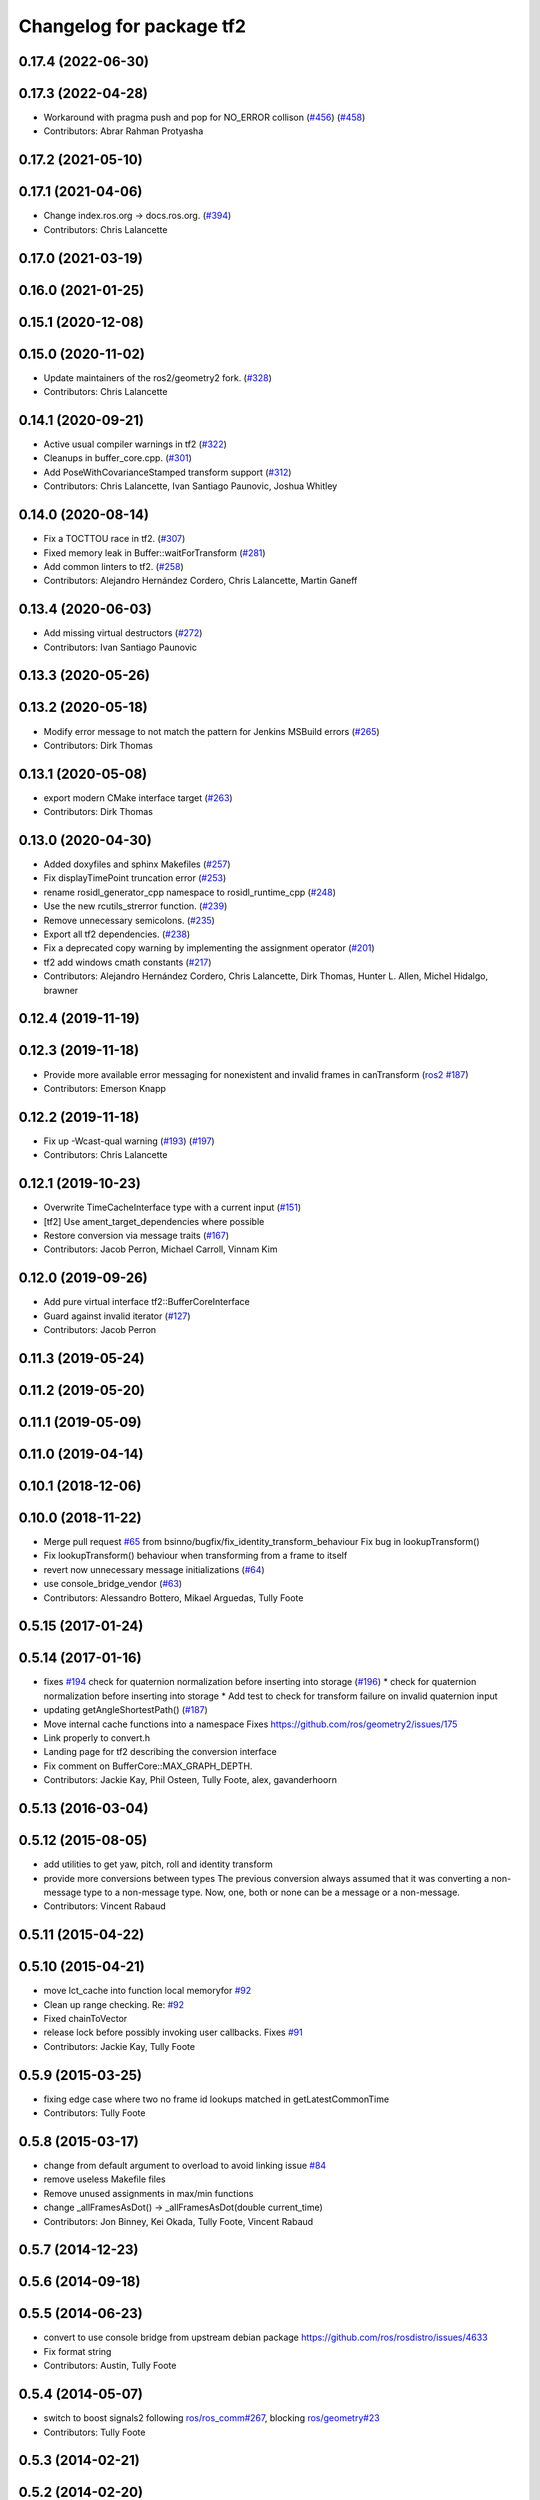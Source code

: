 ^^^^^^^^^^^^^^^^^^^^^^^^^
Changelog for package tf2
^^^^^^^^^^^^^^^^^^^^^^^^^

0.17.4 (2022-06-30)
-------------------

0.17.3 (2022-04-28)
-------------------
* Workaround with pragma push and pop for NO_ERROR collison (`#456 <https://github.com/ros2/geometry2/issues/456>`_) (`#458 <https://github.com/ros2/geometry2/issues/458>`_)
* Contributors: Abrar Rahman Protyasha

0.17.2 (2021-05-10)
-------------------

0.17.1 (2021-04-06)
-------------------
* Change index.ros.org -> docs.ros.org. (`#394 <https://github.com/ros2/geometry2/issues/394>`_)
* Contributors: Chris Lalancette

0.17.0 (2021-03-19)
-------------------

0.16.0 (2021-01-25)
-------------------

0.15.1 (2020-12-08)
-------------------

0.15.0 (2020-11-02)
-------------------
* Update maintainers of the ros2/geometry2 fork. (`#328 <https://github.com/ros2/geometry2/issues/328>`_)
* Contributors: Chris Lalancette

0.14.1 (2020-09-21)
-------------------
* Active usual compiler warnings in tf2 (`#322 <https://github.com/ros2/geometry2/issues/322>`_)
* Cleanups in buffer_core.cpp. (`#301 <https://github.com/ros2/geometry2/issues/301>`_)
* Add PoseWithCovarianceStamped transform support (`#312 <https://github.com/ros2/geometry2/issues/312>`_)
* Contributors: Chris Lalancette, Ivan Santiago Paunovic, Joshua Whitley

0.14.0 (2020-08-14)
-------------------
* Fix a TOCTTOU race in tf2. (`#307 <https://github.com/ros2/geometry2/issues/307>`_)
* Fixed memory leak in Buffer::waitForTransform (`#281 <https://github.com/ros2/geometry2/issues/281>`_)
* Add common linters to tf2. (`#258 <https://github.com/ros2/geometry2/issues/258>`_)
* Contributors: Alejandro Hernández Cordero, Chris Lalancette, Martin Ganeff

0.13.4 (2020-06-03)
-------------------
* Add missing virtual destructors (`#272 <https://github.com/ros2/geometry2/issues/272>`_)
* Contributors: Ivan Santiago Paunovic

0.13.3 (2020-05-26)
-------------------

0.13.2 (2020-05-18)
-------------------
* Modify error message to not match the pattern for Jenkins MSBuild errors (`#265 <https://github.com/ros2/geometry2/issues/265>`_)
* Contributors: Dirk Thomas

0.13.1 (2020-05-08)
-------------------
* export modern CMake interface target (`#263 <https://github.com/ros2/geometry2/issues/263>`_)
* Contributors: Dirk Thomas

0.13.0 (2020-04-30)
-------------------
* Added doxyfiles and sphinx Makefiles (`#257 <https://github.com/ros2/geometry2/issues/257>`_)
* Fix displayTimePoint truncation error (`#253 <https://github.com/ros2/geometry2/issues/253>`_)
* rename rosidl_generator_cpp namespace to rosidl_runtime_cpp (`#248 <https://github.com/ros2/geometry2/issues/248>`_)
* Use the new rcutils_strerror function. (`#239 <https://github.com/ros2/geometry2/issues/239>`_)
* Remove unnecessary semicolons. (`#235 <https://github.com/ros2/geometry2/issues/235>`_)
* Export all tf2 dependencies. (`#238 <https://github.com/ros2/geometry2/issues/238>`_)
* Fix a deprecated copy warning by implementing the assignment operator (`#201 <https://github.com/ros2/geometry2/issues/201>`_)
* tf2 add windows cmath constants (`#217 <https://github.com/ros2/geometry2/issues/217>`_)
* Contributors: Alejandro Hernández Cordero, Chris Lalancette, Dirk Thomas, Hunter L. Allen, Michel Hidalgo, brawner

0.12.4 (2019-11-19)
-------------------

0.12.3 (2019-11-18)
-------------------
* Provide more available error messaging for nonexistent and invalid frames in canTransform (`ros2 #187 <https://github.com/ros2/geometry2/issues/187>`_)
* Contributors: Emerson Knapp

0.12.2 (2019-11-18)
-------------------
* Fix up -Wcast-qual warning (`#193 <https://github.com/ros2/geometry2/issues/193>`_) (`#197 <https://github.com/ros2/geometry2/issues/197>`_)
* Contributors: Chris Lalancette

0.12.1 (2019-10-23)
-------------------
* Overwrite TimeCacheInterface type with a current input (`#151 <https://github.com/ros2/geometry2/issues/151>`_)
* [tf2] Use ament_target_dependencies where possible
* Restore conversion via message traits (`#167 <https://github.com/ros2/geometry2/issues/167>`_)
* Contributors: Jacob Perron, Michael Carroll, Vinnam Kim

0.12.0 (2019-09-26)
-------------------
* Add pure virtual interface tf2::BufferCoreInterface
* Guard against invalid iterator (`#127 <https://github.com/ros2/geometry2/issues/127>`_)
* Contributors: Jacob Perron

0.11.3 (2019-05-24)
-------------------

0.11.2 (2019-05-20)
-------------------

0.11.1 (2019-05-09)
-------------------

0.11.0 (2019-04-14)
-------------------

0.10.1 (2018-12-06)
-------------------

0.10.0 (2018-11-22)
-------------------
* Merge pull request `#65 <https://github.com/ros2/geometry2/issues/65>`_ from bsinno/bugfix/fix_identity_transform_behaviour
  Fix bug in lookupTransform()
* Fix lookupTransform() behaviour when transforming from a frame to itself
* revert now unnecessary message initializations (`#64 <https://github.com/ros2/geometry2/issues/64>`_)
* use console_bridge_vendor (`#63 <https://github.com/ros2/geometry2/issues/63>`_)
* Contributors: Alessandro Bottero, Mikael Arguedas, Tully Foote

0.5.15 (2017-01-24)
-------------------

0.5.14 (2017-01-16)
-------------------
* fixes `#194 <https://github.com/ros/geometry2/issues/194>`_ check for quaternion normalization before inserting into storage (`#196 <https://github.com/ros/geometry2/issues/196>`_)
  * check for quaternion normalization before inserting into storage
  * Add test to check for transform failure on invalid quaternion input
* updating getAngleShortestPath() (`#187 <https://github.com/ros/geometry2/issues/187>`_)
* Move internal cache functions into a namespace
  Fixes https://github.com/ros/geometry2/issues/175
* Link properly to convert.h
* Landing page for tf2 describing the conversion interface
* Fix comment on BufferCore::MAX_GRAPH_DEPTH.
* Contributors: Jackie Kay, Phil Osteen, Tully Foote, alex, gavanderhoorn

0.5.13 (2016-03-04)
-------------------

0.5.12 (2015-08-05)
-------------------
* add utilities to get yaw, pitch, roll and identity transform
* provide more conversions between types
  The previous conversion always assumed that it was converting a
  non-message type to a non-message type. Now, one, both or none
  can be a message or a non-message.
* Contributors: Vincent Rabaud

0.5.11 (2015-04-22)
-------------------

0.5.10 (2015-04-21)
-------------------
* move lct_cache into function local memoryfor `#92 <https://github.com/ros/geometry_experimental/issues/92>`_
* Clean up range checking. Re: `#92 <https://github.com/ros/geometry_experimental/issues/92>`_
* Fixed chainToVector
* release lock before possibly invoking user callbacks. Fixes `#91 <https://github.com/ros/geometry_experimental/issues/91>`_
* Contributors: Jackie Kay, Tully Foote

0.5.9 (2015-03-25)
------------------
* fixing edge case where two no frame id lookups matched in getLatestCommonTime
* Contributors: Tully Foote

0.5.8 (2015-03-17)
------------------
* change from default argument to overload to avoid linking issue `#84 <https://github.com/ros/geometry_experimental/issues/84>`_
* remove useless Makefile files
* Remove unused assignments in max/min functions
* change _allFramesAsDot() -> _allFramesAsDot(double current_time)
* Contributors: Jon Binney, Kei Okada, Tully Foote, Vincent Rabaud

0.5.7 (2014-12-23)
------------------

0.5.6 (2014-09-18)
------------------

0.5.5 (2014-06-23)
------------------
* convert to use console bridge from upstream debian package https://github.com/ros/rosdistro/issues/4633
* Fix format string
* Contributors: Austin, Tully Foote

0.5.4 (2014-05-07)
------------------
* switch to boost signals2 following `ros/ros_comm#267 <https://github.com/ros/ros_comm/issues/267>`_, blocking `ros/geometry#23 <https://github.com/ros/geometry/issues/23>`_
* Contributors: Tully Foote

0.5.3 (2014-02-21)
------------------

0.5.2 (2014-02-20)
------------------

0.5.1 (2014-02-14)
------------------

0.5.0 (2014-02-14)
------------------

0.4.10 (2013-12-26)
-------------------
* updated error message. fixes `#38 <https://github.com/ros/geometry_experimental/issues/38>`_
* tf2: add missing console bridge include directories (fix `#48 <https://github.com/ros/geometry_experimental/issues/48>`_)
* Fix const correctness of tf2::Vector3 rotate() method
  The method does not modify the class thus should be const.
  This has already been fixed in Bullet itself.
* Contributors: Dirk Thomas, Timo Rohling, Tully Foote

0.4.9 (2013-11-06)
------------------

0.4.8 (2013-11-06)
------------------
* moving python documentation to tf2_ros from tf2 to follow the code
* removing legacy rospy dependency. implementation removed in 0.4.0 fixes `#27 <https://github.com/ros/geometry_experimental/issues/27>`_

0.4.7 (2013-08-28)
------------------
* switching to use allFramesAsStringNoLock inside of getLatestCommonTime and walkToParent and locking in public API _getLatestCommonTime instead re `#23 <https://github.com/ros/geometry_experimental/issues/23>`_
* Fixes a crash in tf's view_frames related to dot code generation in allFramesAsDot

0.4.6 (2013-08-28)
------------------
* cleaner fix for `#19 <https://github.com/ros/geometry_experimental/issues/19>`_
* fix pointer initialization.  Fixes `#19 <https://github.com/ros/geometry_experimental/issues/19>`_
* fixes `#18 <https://github.com/ros/geometry_experimental/issues/18>`_ for hydro
* package.xml: corrected typo in description

0.4.5 (2013-07-11)
------------------
* adding _chainAsVector method for https://github.com/ros/geometry/issues/18
* adding _allFramesAsDot for backwards compatability https://github.com/ros/geometry/issues/18

0.4.4 (2013-07-09)
------------------
* making repo use CATKIN_ENABLE_TESTING correctly and switching rostest to be a test_depend with that change.
* tf2: Fixes a warning on OS X, but generally safer
  Replaces the use of pointers with shared_ptrs,
  this allows the polymorphism and makes it so that
  the compiler doesn't yell at us about calling
  delete on a class with a public non-virtual
  destructor.
* tf2: Fixes compiler warnings on OS X
  This exploited a gcc specific extension and is not
  C++ standard compliant. There used to be a "fix"
  for OS X which no longer applies. I think it is ok
  to use this as an int instead of a double, but
  another way to fix it would be to use a define.
* tf2: Fixes linkedit errors on OS X

0.4.3 (2013-07-05)
------------------

0.4.2 (2013-07-05)
------------------
* adding getCacheLength() to parallel old tf API
* removing legacy static const variable MAX_EXTRAPOLATION_DISTANCE copied from tf unnecessesarily

0.4.1 (2013-07-05)
------------------
* adding old style callback notifications to BufferCore to enable backwards compatability of message filters
* exposing dedicated thread logic in BufferCore and checking in Buffer
* more methods to expose, and check for empty cache before getting latest timestamp
* adding methods to enable backwards compatability for passing through to tf::Transformer

0.4.0 (2013-06-27)
------------------
* splitting rospy dependency into tf2_py so tf2 is pure c++ library.
* switching to console_bridge from rosconsole
* moving convert methods back into tf2 because it does not have any ros dependencies beyond ros::Time which is already a dependency of tf2
* Cleaning up unnecessary dependency on roscpp
* Cleaning up packaging of tf2 including:
  removing unused nodehandle
  fixing overmatch on search and replace
  cleaning up a few dependencies and linking
  removing old backup of package.xml
  making diff minimally different from tf version of library
* suppressing bullet LinearMath copy inside of tf2, so it will not collide, and should not be used externally.
* Restoring test packages and bullet packages.
  reverting 3570e8c42f9b394ecbfd9db076b920b41300ad55 to get back more of the packages previously implemented
  reverting 04cf29d1b58c660fdc999ab83563a5d4b76ab331 to fix `#7 <https://github.com/ros/geometry_experimental/issues/7>`_
* fixing includes in unit tests
* Make PythonLibs find_package python2 specific
  On systems with python 3 installed and default, find_package(PythonLibs) will find the python 3 paths and libraries. However, the c++ include structure seems to be different in python 3 and tf2 uses includes that are no longer present or deprecated.
  Until the includes are made to be python 3 compliant, we should specify that the version of python found must be python 2.

0.3.6 (2013-03-03)
------------------

0.3.5 (2013-02-15 14:46)
------------------------
* 0.3.4 -> 0.3.5

0.3.4 (2013-02-15 13:14)
------------------------
* 0.3.3 -> 0.3.4
* moving LinearMath includes to include/tf2

0.3.3 (2013-02-15 11:30)
------------------------
* 0.3.2 -> 0.3.3
* fixing include installation of tf2

0.3.2 (2013-02-15 00:42)
------------------------
* 0.3.1 -> 0.3.2
* fixed missing include export & tf2_ros dependecy

0.3.1 (2013-02-14)
------------------
* 0.3.0 -> 0.3.1
* fixing PYTHON installation directory

0.3.0 (2013-02-13)
------------------
* switching to version 0.3.0
* adding setup.py to tf2 package
* fixed tf2 exposing python functionality
* removed line that was killing tf2_ros.so
* fixing catkin message dependencies
* removing packages with missing deps
* adding missing package.xml
* adding missing package.xml
* adding missing package.xml
* catkinizing geometry-experimental
* removing bullet headers from use in header files
* removing bullet headers from use in header files
* merging my recent changes
* setting child_frame_id overlooked in revision 6a0eec022be0 which fixed failing tests
* allFramesAsString public and internal methods seperated.  Public method is locked, private method is not
* fixing another scoped lock
* fixing one scoped lock
* fixing test compilation
* merge
* Error message fix, ros-pkg5085
* Check if target equals to source before validation
* When target_frame == source_frame, just returns an identity transform.
* adding addition ros header includes for strictness
* Fixed optimized lookups with compound transforms
* Fixed problem in tf2 optimized branch. Quaternion multiplication order was incorrect
* fix compilation on 32-bit
* Josh fix: Final inverse transform composition (missed multiplying the sourcd->top vector by the target->top inverse orientation). b44877d2b054
* Josh change: fix first/last time case. 46bf33868e0d
* fix transform accumulation to parent
* fix parent lookup, now works on the real pr2's tree
* move the message filter to tf2_ros
* tf2::MessageFilter + tests.  Still need to change it around to pass in a callback queue, since we're being triggered directly from the tf2 buffer
* Don't add the request if the transform is already available.  Add some new tests
* working transformable callbacks with a simple (incomplete) test case
* first pass at a transformable callback api, not tested yet
* add interpolation cases
* fix getLatestCommonTime -- no longer returns the latest of any of the times
* Some more optimization -- allow findClosest to inline
* another minor speedup
* Minorly speed up canTransform by not requiring the full data lookup, and only looking up the parent
* Add explicit operator= so that we can see the time in it on a profile graph.  Also some minor cleanup
* minor cleanup
* add 3 more cases to the speed test
* Remove use of btTransform at all from transform accumulation, since the conversion to/from is unnecessary, expensive, and can introduce floating point error
* Don't use btTransform as an intermediate when accumulating transforms, as constructing them takes quite a bit of time
* Completely remove lookupLists().  canTransform() now uses the same walking code as lookupTransform().  Also fixed a bug in the static transform publisher test
* Genericise the walk-to-top-parent code in lookupTransform so that it will be able to be used by canTransform as well (minus the cost of actually computing the transform)
* remove id lookup that wasn't doing anything
* Some more optimization:
  * Reduce # of TransformStorage copies made in TimeCache::getData()
  * Remove use of lookupLists from getLatestCommonTime
* lookupTransform() no longer uses lookupLists unless it's called with Time(0).  Removes lots of object construction/destruction due to removal of pushing back on the lists
* Remove CompactFrameID in favor of a typedef
* these mode checks are no longer necessary
* Fix crash when testing extrapolation on the forward transforms
* Update cache unit tests to work with the changes TransformStorage.
  Also make sure that BT_USE_DOUBLE_PRECISION is set for tf2.
* remove exposure of time_cache.h from buffer_core.h
* Removed the mutex from TimeCache, as it's unnecessary (BufferCore needs to have its own mutex locked anyway), and this speeds things up by about 20%
  Also fixed a number of thread-safety problems
* Optimize test_extrapolation a bit, 25% speedup of lookupTransform
* use a hash map for looking up frame numbers, speeds up lookupTransform by ~8%
* Cache vectors used for looking up transforms.  Speeds up lookupTransform by another 10%
* speed up lookupTransform by another 25%
* speed up lookupTransform by another 2x.  also reduces the memory footprint of the cache significantly
* sped up lookupTransform by another 2x
* First add of a simple speed test
  Sped up lookupTransform 2x
* roscpp dependency explicit, instead of relying on implicit
* static transform tested and working
* tests passing and all throw catches removed too\!
* validating frame_ids up front for lookup exceptions
* working with single base class vector
* tests passing for static storage
* making method private for clarity
* static cache implementation and test
* cleaning up API doc typos
* sphinx docs for Buffer
* new dox mainpage
* update tf2 manifest
* commenting out twist
* Changed cache_time to cache_time to follow C++ style guide, also initialized it to actually get things to work
* no more rand in cache tests
* Changing tf2_py.cpp to use underscores instead of camelCase
* removing all old converter functions from transform_datatypes.h
* removing last references to transform_datatypes.h in tf2
* transform conversions internalized
* removing unused datatypes
* copying bullet transform headers into tf2 and breaking bullet dependency
* merge
* removing dependency on tf
* removing include of old tf from tf2
* update doc
* merge
* kdl unittest passing
* Spaces instead of tabs in YAML grrrr
* Adding quotes for parent
* canTransform advanced ported
* Hopefully fixing YAML syntax
* new version of view_frames in new tf2_tools package
* testing new argument validation and catching bug
* Python support for debugging
* merge
* adding validation of frame_ids in queries with warnings and exceptions where appropriate
* Exposing ability to get frames as a string
* A compiling version of YAML debugging interface for BufferCore
* placeholder for tf debug
* fixing tf:: to tf2:: ns issues and stripping slashes on set in tf2 for backwards compatiabily
* Adding a python version of the BufferClient
* moving test to new package
* merging
* working unit test for BufferCore::lookupTransform
* removing unused method test and converting NO_PARENT test to new API
* Adding some comments
* Moving the python bindings for tf2 to the tf2 package from the tf2_py package
* buffercore tests upgraded
* porting tf_unittest while running incrmentally instead of block copy
* BufferCore::clear ported forward
* successfully changed lookupTransform advanced to new version
* switching to new implementation of lookupTransform tests still passing
* compiling lookupTransform new version
* removing tf_prefix from BufferCore.  BuferCore is independent of any frame_ids.  tf_prefix should be implemented at the ROS API level.
* initializing tf_prefix
* adding missing initialization
* suppressing warnings
* more tests ported
* removing tests for apis not ported forward
* setTransform tests ported
* old tests in new package passing due to backwards dependency.  now for the fun, port all 1500 lines :-)
* setTransform working in new framework as well as old
* porting more methods
* more compatability
* bringing in helper functions for buffer_core from tf.h/cpp
* rethrowing to new exceptions
* converting Storage to geometry_msgs::TransformStamped
* removing deprecated useage
* cleaning up includes
* moving all implementations into cpp file
* switching test to new class from old one
* Compiling version of the buffer client
* moving listener to tf_cpp
* removing listener, it should be in another package
* most of listener
* add cantransform implementation
* removing deprecated API usage
* initial import of listener header
* move implementation into library
* 2 tests of buffer
* moving executables back into bin
* compiling again with new design
* rename tfcore to buffercore
* almost compiling version of template code
* compiling tf2_core simple test
* add test to start compiling
* copying in tf_unittest for tf_core testing template
* prototype of tf2_core implemented using old tf.
* first version of template functions
* remove timeouts
* properly naming tf2_core.h from tf_core.h
* working cache test with tf2 lib
* first unit test passing, not yet ported
* tf_core api
* tf2 v2
* aborting port
* moving across time cache tf and datatypes headers
* copying exceptions from tf
* switching to tf2 from tf_core
